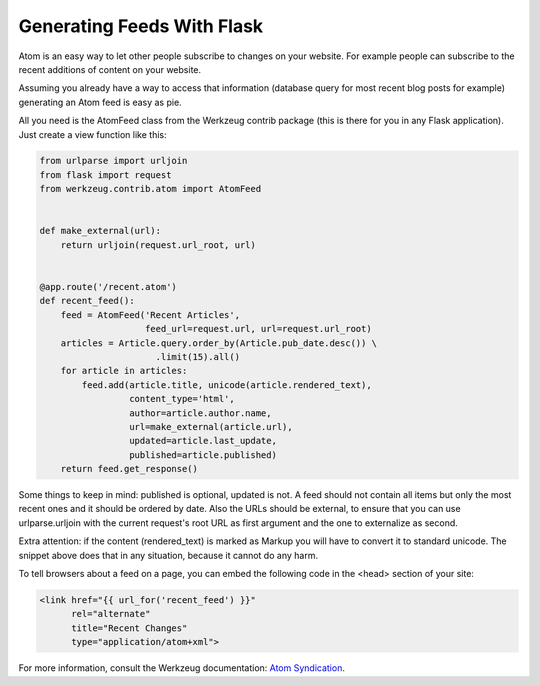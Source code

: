 Generating Feeds With Flask
===========================

Atom is an easy way to let other people subscribe to changes on your website. For example people can subscribe to the recent additions of content on your website.

Assuming you already have a way to access that information (database query for most recent blog posts for example) generating an Atom feed is easy as pie.

All you need is the AtomFeed class from the Werkzeug contrib package (this is there for you in any Flask application). Just create a view function like this:

.. code-block:: python

    from urlparse import urljoin
    from flask import request
    from werkzeug.contrib.atom import AtomFeed
    
    
    def make_external(url):
        return urljoin(request.url_root, url)
    
    
    @app.route('/recent.atom')
    def recent_feed():
        feed = AtomFeed('Recent Articles',
                        feed_url=request.url, url=request.url_root)
        articles = Article.query.order_by(Article.pub_date.desc()) \
                          .limit(15).all()
        for article in articles:
            feed.add(article.title, unicode(article.rendered_text),
                     content_type='html',
                     author=article.author.name,
                     url=make_external(article.url),
                     updated=article.last_update,
                     published=article.published)
        return feed.get_response()

Some things to keep in mind: published is optional, updated is not. A feed should not contain all items but only the most recent ones and it should be ordered by date. Also the URLs should be external, to ensure that you can use urlparse.urljoin with the current request's root URL as first argument and the one to externalize as second.

Extra attention: if the content (rendered_text) is marked as Markup you will have to convert it to standard unicode. The snippet above does that in any situation, because it cannot do any harm.

To tell browsers about a feed on a page, you can embed the following code in the <head> section of your site:

.. code-block:: html

    <link href="{{ url_for('recent_feed') }}"
          rel="alternate"
          title="Recent Changes" 
          type="application/atom+xml">

For more information, consult the Werkzeug documentation: `Atom Syndication`_.

.. _Atom Syndication: http://werkzeug.pocoo.org/docs/contrib/atom/